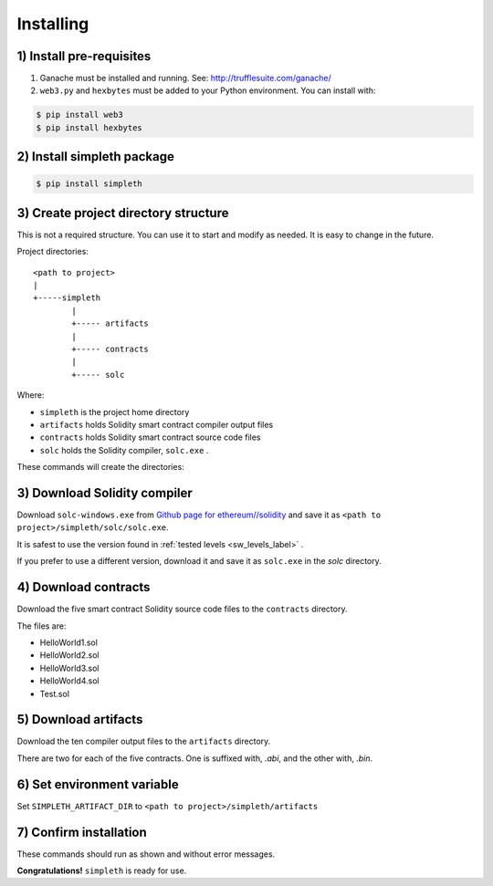 Installing
==========

1) Install pre-requisites
*************************

#.  Ganache must be installed and running. See: http://trufflesuite.com/ganache/
#.  ``web3.py`` and ``hexbytes`` must be added to your Python environment.
    You can install with:

.. code-block:: shell-session

   $ pip install web3
   $ pip install hexbytes


2) Install simpleth package
***************************

.. code-block:: shell-session

   $ pip install simpleth


3) Create project directory structure
*************************************
This is not a required structure. You can use it to start and modify
as needed. It is easy to change in the future.

Project directories::

    <path to project>
    |
    +-----simpleth
            |
            +----- artifacts
            |
            +----- contracts
            |
            +----- solc

Where:

- ``simpleth`` is the project home directory
- ``artifacts`` holds Solidity smart contract compiler output files
- ``contracts`` holds Solidity smart contract source code files
- ``solc`` holds the Solidity compiler, ``solc.exe`` .

These commands will create the directories:

.. code-block:: shell-session
   :caption: Creating simpleth directory structure

   $ cd <path to project>
   $ mkdir simpleth
   $ cd simpleth
   $ mkdir artifacts
   $ mkdir contracts
   $ mkdir solc


3) Download Solidity compiler
*****************************
Download ``solc-windows.exe`` from
`Github page for ethereum//solidity <https://github.com/ethereum/solidity/releases>`_
and save it as ``<path to project>/simpleth/solc/solc.exe``.

It is safest to use the version found in
:ref:`tested levels <sw_levels_label>` .

If you prefer to use a different version, download
it and save it as ``solc.exe`` in the `solc` directory.


4) Download contracts
*********************
Download the five smart contract Solidity source code files to the ``contracts``
directory.

The files are:

- HelloWorld1.sol
- HelloWorld2.sol
- HelloWorld3.sol
- HelloWorld4.sol
- Test.sol


5) Download artifacts
*********************
Download the ten compiler output files to the ``artifacts`` directory.

There are two for each of the five contracts. One is suffixed with, `.abi`,
and the other with, `.bin`.


6) Set environment variable
***************************
Set ``SIMPLETH_ARTIFACT_DIR`` to ``<path to project>/simpleth/artifacts``


7) Confirm installation
***********************
These commands should run as shown and without error messages.

.. code-block:: shell-session
   :caption: Confirming simpleth installation


    $ dir %SIMPLETH_ARTIFACT_DIR%
    ... *see the 10 compiler output files* ...

    $ dir %SIMPLETH_SOLC_DIR%\\solc.exe
    ... *see solc.exe* ...

    $ python

    >>> import simpleth
    >>> exit()

    $ compile.py
    usage: compile.py [-h] [-c COMPILER] [-O OPTIONS] [-o OUT_DIR] contract [contract ...]
    compile.py: error: the following arguments are required: contract

**Congratulations!** ``simpleth`` is ready for use.